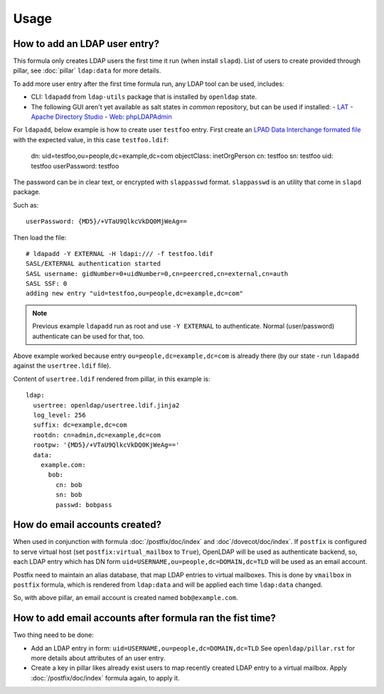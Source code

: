 .. Copyright (c) 2013, Hung Nguyen Viet
.. All rights reserved.
..
.. Redistribution and use in source and binary forms, with or without
.. modification, are permitted provided that the following conditions are met:
..
..     1. Redistributions of source code must retain the above copyright notice,
..        this list of conditions and the following disclaimer.
..     2. Redistributions in binary form must reproduce the above copyright
..        notice, this list of conditions and the following disclaimer in the
..        documentation and/or other materials provided with the distribution.
..
.. Neither the name of Hung Nguyen Viet nor the names of its contributors may be used
.. to endorse or promote products derived from this software without specific
.. prior written permission.
..
.. THIS SOFTWARE IS PROVIDED BY THE COPYRIGHT HOLDERS AND CONTRIBUTORS "AS IS"
.. AND ANY EXPRESS OR IMPLIED WARRANTIES, INCLUDING, BUT NOT LIMITED TO,
.. THE IMPLIED WARRANTIES OF MERCHANTABILITY AND FITNESS FOR A PARTICULAR
.. PURPOSE ARE DISCLAIMED. IN NO EVENT SHALL THE COPYRIGHT OWNER OR CONTRIBUTORS
.. BE LIABLE FOR ANY DIRECT, INDIRECT, INCIDENTAL, SPECIAL, EXEMPLARY, OR
.. CONSEQUENTIAL DAMAGES (INCLUDING, BUT NOT LIMITED TO, PROCUREMENT OF
.. SUBSTITUTE GOODS OR SERVICES; LOSS OF USE, DATA, OR PROFITS; OR BUSINESS
.. INTERRUPTION) HOWEVER CAUSED AND ON ANY THEORY OF LIABILITY, WHETHER IN
.. CONTRACT, STRICT LIABILITY, OR TORT (INCLUDING NEGLIGENCE OR OTHERWISE)
.. ARISING IN ANY WAY OUT OF THE USE OF THIS SOFTWARE, EVEN IF ADVISED OF THE
.. POSSIBILITY OF SUCH DAMAGE.

Usage
=====

How to add an LDAP user entry?
------------------------------

This formula only creates LDAP users the first time it run (when install
``slapd``). List of users to create provided through pillar, see :doc:`pillar`
``ldap:data`` for more details.

To add more user entry after the first time formula run, any LDAP tool
can be used, includes:

- CLI: ``ldapadd`` from ``ldap-utils`` package that is installed by ``openldap``
  state.
- The following GUI aren't yet available as salt states in `common` repository,
  but can be used if installed:
  - `LAT <http://sourceforge.net/p/ldap-at/wiki/Home/>`__
  - `Apache Directory Studio <http://directory.apache.org/studio/>`__
  - `Web: phpLDAPAdmin <http://phpldapadmin.sourceforge.net>`__

For ``ldapadd``, below example is how to create user ``testfoo`` entry. First
create an
`LPAD Data Interchange formated file <http://en.wikipedia.org/wiki/LDAP_Data_Interchange_Format>`__
with the expected value, in this case ``testfoo.ldif``:

    dn: uid=testfoo,ou=people,dc=example,dc=com
    objectClass: inetOrgPerson
    cn: testfoo
    sn: testfoo
    uid: testfoo
    userPassword: testfoo

The password can be in clear text, or encrypted with ``slappasswd`` format.
``slappasswd`` is an utility that come in ``slapd`` package.

Such as::

    userPassword: {MD5}/+VTaU9QlkcVkDQ0MjWeAg==

Then load the file::

    # ldapadd -Y EXTERNAL -H ldapi:/// -f testfoo.ldif
    SASL/EXTERNAL authentication started
    SASL username: gidNumber=0+uidNumber=0,cn=peercred,cn=external,cn=auth
    SASL SSF: 0
    adding new entry "uid=testfoo,ou=people,dc=example,dc=com"

.. note::

  Previous example ``ldapadd`` run as root and use ``-Y EXTERNAL`` to
  authenticate.
  Normal (user/password) authenticate can be used for that, too.

Above example worked because entry ``ou=people,dc=example,dc=com`` is already
there (by our state - run ``ldapadd`` against the ``usertree.ldif`` file).

Content of ``usertree.ldif`` rendered from pillar, in this example is::

  ldap:
    usertree: openldap/usertree.ldif.jinja2
    log_level: 256
    suffix: dc=example,dc=com
    rootdn: cn=admin,dc=example,dc=com
    rootpw: '{MD5}/+VTaU9QlkcVkDQ0KjWeAg=='
    data:
      example.com:
        bob:
          cn: bob
          sn: bob
          passwd: bobpass

How do email accounts created?
------------------------------

When used in conjunction with formula :doc:`/postfix/doc/index` and
:doc`/dovecot/doc/index`.
If ``postfix`` is configured to serve virtual host
(set ``postfix:virtual_mailbox`` to ``True``),
OpenLDAP  will be used as authenticate backend, so, each LDAP entry which has
DN form ``uid=USERNAME,ou=people,dc=DOMAIN,dc=TLD`` will be used as an email
account.

Postfix need to maintain an alias database, that map LDAP entries to virtual
mailboxes. This is done by ``vmailbox`` in ``postfix`` formula, which is
rendered from ``ldap:data`` and will be applied each time ``ldap:data`` changed.

So, with above pillar, an email account is created named ``bob@example.com``.

How to add email accounts after formula ran the fist time?
----------------------------------------------------------

Two thing need to be done:

- Add an LDAP entry in form: ``uid=USERNAME,ou=people,dc=DOMAIN,dc=TLD``
  See ``openldap/pillar.rst`` for more details about attributes of an user
  entry.
- Create a key in pillar likes already exist users to map recently created
  LDAP entry to a virtual mailbox. Apply :doc:`/postfix/doc/index` formula
  again, to apply it.
